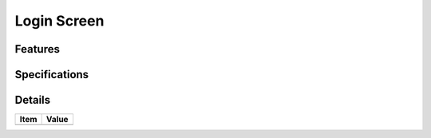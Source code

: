 ============
Login Screen
============


Features
========


Specifications
===============


Details
=======

=====================   =================================
Item                    Value
=====================   =================================
=====================   =================================
